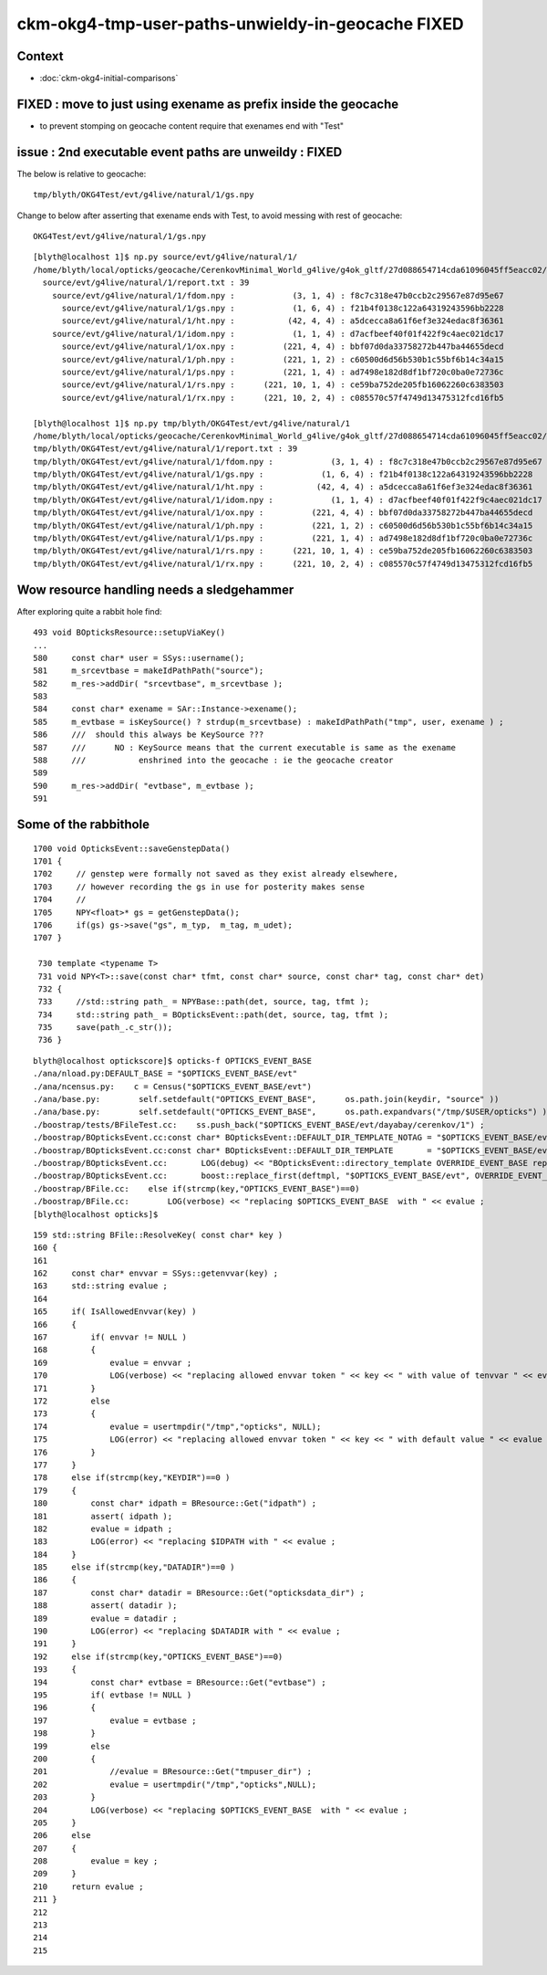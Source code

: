 ckm-okg4-tmp-user-paths-unwieldy-in-geocache FIXED 
========================================================

Context
-----------

* :doc:`ckm-okg4-initial-comparisons`


FIXED : move to just using exename as prefix inside the geocache 
-------------------------------------------------------------------

* to prevent stomping on geocache content require that exenames end with "Test" 


issue : 2nd executable event paths are unweildy  : FIXED 
-----------------------------------------------------------------

The below is relative to geocache::

    tmp/blyth/OKG4Test/evt/g4live/natural/1/gs.npy 

Change to below after asserting that exename ends with Test, to avoid
messing with rest of geocache::

    OKG4Test/evt/g4live/natural/1/gs.npy 



::

    [blyth@localhost 1]$ np.py source/evt/g4live/natural/1/
    /home/blyth/local/opticks/geocache/CerenkovMinimal_World_g4live/g4ok_gltf/27d088654714cda61096045ff5eacc02/1/source/evt/g4live/natural/1
      source/evt/g4live/natural/1/report.txt : 39 
        source/evt/g4live/natural/1/fdom.npy :            (3, 1, 4) : f8c7c318e47b0ccb2c29567e87d95e67 
          source/evt/g4live/natural/1/gs.npy :            (1, 6, 4) : f21b4f0138c122a64319243596bb2228 
          source/evt/g4live/natural/1/ht.npy :           (42, 4, 4) : a5dcecca8a61f6ef3e324edac8f36361 
        source/evt/g4live/natural/1/idom.npy :            (1, 1, 4) : d7acfbeef40f01f422f9c4aec021dc17 
          source/evt/g4live/natural/1/ox.npy :          (221, 4, 4) : bbf07d0da33758272b447ba44655decd 
          source/evt/g4live/natural/1/ph.npy :          (221, 1, 2) : c60500d6d56b530b1c55bf6b14c34a15 
          source/evt/g4live/natural/1/ps.npy :          (221, 1, 4) : ad7498e182d8df1bf720c0ba0e72736c 
          source/evt/g4live/natural/1/rs.npy :      (221, 10, 1, 4) : ce59ba752de205fb16062260c6383503 
          source/evt/g4live/natural/1/rx.npy :      (221, 10, 2, 4) : c085570c57f4749d13475312fcd16fb5 

    [blyth@localhost 1]$ np.py tmp/blyth/OKG4Test/evt/g4live/natural/1
    /home/blyth/local/opticks/geocache/CerenkovMinimal_World_g4live/g4ok_gltf/27d088654714cda61096045ff5eacc02/1/tmp/blyth/OKG4Test/evt/g4live/natural/1
    tmp/blyth/OKG4Test/evt/g4live/natural/1/report.txt : 39 
    tmp/blyth/OKG4Test/evt/g4live/natural/1/fdom.npy :            (3, 1, 4) : f8c7c318e47b0ccb2c29567e87d95e67 
    tmp/blyth/OKG4Test/evt/g4live/natural/1/gs.npy :            (1, 6, 4) : f21b4f0138c122a64319243596bb2228 
    tmp/blyth/OKG4Test/evt/g4live/natural/1/ht.npy :           (42, 4, 4) : a5dcecca8a61f6ef3e324edac8f36361 
    tmp/blyth/OKG4Test/evt/g4live/natural/1/idom.npy :            (1, 1, 4) : d7acfbeef40f01f422f9c4aec021dc17 
    tmp/blyth/OKG4Test/evt/g4live/natural/1/ox.npy :          (221, 4, 4) : bbf07d0da33758272b447ba44655decd 
    tmp/blyth/OKG4Test/evt/g4live/natural/1/ph.npy :          (221, 1, 2) : c60500d6d56b530b1c55bf6b14c34a15 
    tmp/blyth/OKG4Test/evt/g4live/natural/1/ps.npy :          (221, 1, 4) : ad7498e182d8df1bf720c0ba0e72736c 
    tmp/blyth/OKG4Test/evt/g4live/natural/1/rs.npy :      (221, 10, 1, 4) : ce59ba752de205fb16062260c6383503 
    tmp/blyth/OKG4Test/evt/g4live/natural/1/rx.npy :      (221, 10, 2, 4) : c085570c57f4749d13475312fcd16fb5 


Wow resource handling needs a sledgehammer
----------------------------------------------


After exploring quite a rabbit hole find::


    493 void BOpticksResource::setupViaKey()
    ...
    580     const char* user = SSys::username();
    581     m_srcevtbase = makeIdPathPath("source");
    582     m_res->addDir( "srcevtbase", m_srcevtbase );
    583 
    584     const char* exename = SAr::Instance->exename();
    585     m_evtbase = isKeySource() ? strdup(m_srcevtbase) : makeIdPathPath("tmp", user, exename ) ;
    586     ///  should this always be KeySource ???
    587     ///      NO : KeySource means that the current executable is same as the exename 
    588     ///           enshrined into the geocache : ie the geocache creator  
    589 
    590     m_res->addDir( "evtbase", m_evtbase );
    591 


Some of the rabbithole
-------------------------

::

    1700 void OpticksEvent::saveGenstepData()
    1701 {
    1702     // genstep were formally not saved as they exist already elsewhere,
    1703     // however recording the gs in use for posterity makes sense
    1704     // 
    1705     NPY<float>* gs = getGenstepData();
    1706     if(gs) gs->save("gs", m_typ,  m_tag, m_udet);
    1707 }

     730 template <typename T>
     731 void NPY<T>::save(const char* tfmt, const char* source, const char* tag, const char* det)
     732 {
     733     //std::string path_ = NPYBase::path(det, source, tag, tfmt );
     734     std::string path_ = BOpticksEvent::path(det, source, tag, tfmt );
     735     save(path_.c_str());
     736 }

::

    blyth@localhost optickscore]$ opticks-f OPTICKS_EVENT_BASE
    ./ana/nload.py:DEFAULT_BASE = "$OPTICKS_EVENT_BASE/evt"
    ./ana/ncensus.py:    c = Census("$OPTICKS_EVENT_BASE/evt")
    ./ana/base.py:        self.setdefault("OPTICKS_EVENT_BASE",      os.path.join(keydir, "source" ))
    ./ana/base.py:        self.setdefault("OPTICKS_EVENT_BASE",      os.path.expandvars("/tmp/$USER/opticks") )
    ./boostrap/tests/BFileTest.cc:    ss.push_back("$OPTICKS_EVENT_BASE/evt/dayabay/cerenkov/1") ; 
    ./boostrap/BOpticksEvent.cc:const char* BOpticksEvent::DEFAULT_DIR_TEMPLATE_NOTAG = "$OPTICKS_EVENT_BASE/evt/$1/$2" ;  // formerly "$LOCAL_BASE/env/opticks/$1/$2"
    ./boostrap/BOpticksEvent.cc:const char* BOpticksEvent::DEFAULT_DIR_TEMPLATE       = "$OPTICKS_EVENT_BASE/evt/$1/$2/$3" ;  // formerly "$LOCAL_BASE/env/opticks/$1/$2"
    ./boostrap/BOpticksEvent.cc:       LOG(debug) << "BOpticksEvent::directory_template OVERRIDE_EVENT_BASE replacing OPTICKS_EVENT_BASE with " << OVERRIDE_EVENT_BASE ; 
    ./boostrap/BOpticksEvent.cc:       boost::replace_first(deftmpl, "$OPTICKS_EVENT_BASE/evt", OVERRIDE_EVENT_BASE );
    ./boostrap/BFile.cc:    else if(strcmp(key,"OPTICKS_EVENT_BASE")==0) 
    ./boostrap/BFile.cc:        LOG(verbose) << "replacing $OPTICKS_EVENT_BASE  with " << evalue ; 
    [blyth@localhost opticks]$ 


::

    159 std::string BFile::ResolveKey( const char* key )
    160 {
    161 
    162     const char* envvar = SSys::getenvvar(key) ;
    163     std::string evalue ;
    164 
    165     if( IsAllowedEnvvar(key) )
    166     {
    167         if( envvar != NULL )
    168         {
    169             evalue = envvar ;
    170             LOG(verbose) << "replacing allowed envvar token " << key << " with value of tenvvar " << evalue ;
    171         }
    172         else
    173         {
    174             evalue = usertmpdir("/tmp","opticks", NULL);
    175             LOG(error) << "replacing allowed envvar token " << key << " with default value " << evalue << " as envvar not defined " ;
    176         }
    177     }
    178     else if(strcmp(key,"KEYDIR")==0 )
    179     {
    180         const char* idpath = BResource::Get("idpath") ;
    181         assert( idpath );
    182         evalue = idpath ;
    183         LOG(error) << "replacing $IDPATH with " << evalue ;
    184     }
    185     else if(strcmp(key,"DATADIR")==0 )
    186     {
    187         const char* datadir = BResource::Get("opticksdata_dir") ;
    188         assert( datadir );
    189         evalue = datadir ;
    190         LOG(error) << "replacing $DATADIR with " << evalue ;
    191     }
    192     else if(strcmp(key,"OPTICKS_EVENT_BASE")==0)
    193     {
    194         const char* evtbase = BResource::Get("evtbase") ;
    195         if( evtbase != NULL )
    196         {
    197             evalue = evtbase ;
    198         }
    199         else
    200         {
    201             //evalue = BResource::Get("tmpuser_dir") ; 
    202             evalue = usertmpdir("/tmp","opticks",NULL);
    203         }
    204         LOG(verbose) << "replacing $OPTICKS_EVENT_BASE  with " << evalue ;
    205     }
    206     else
    207     {
    208         evalue = key ;
    209     }
    210     return evalue ;
    211 }
    212 
    213 
    214 
    215 





